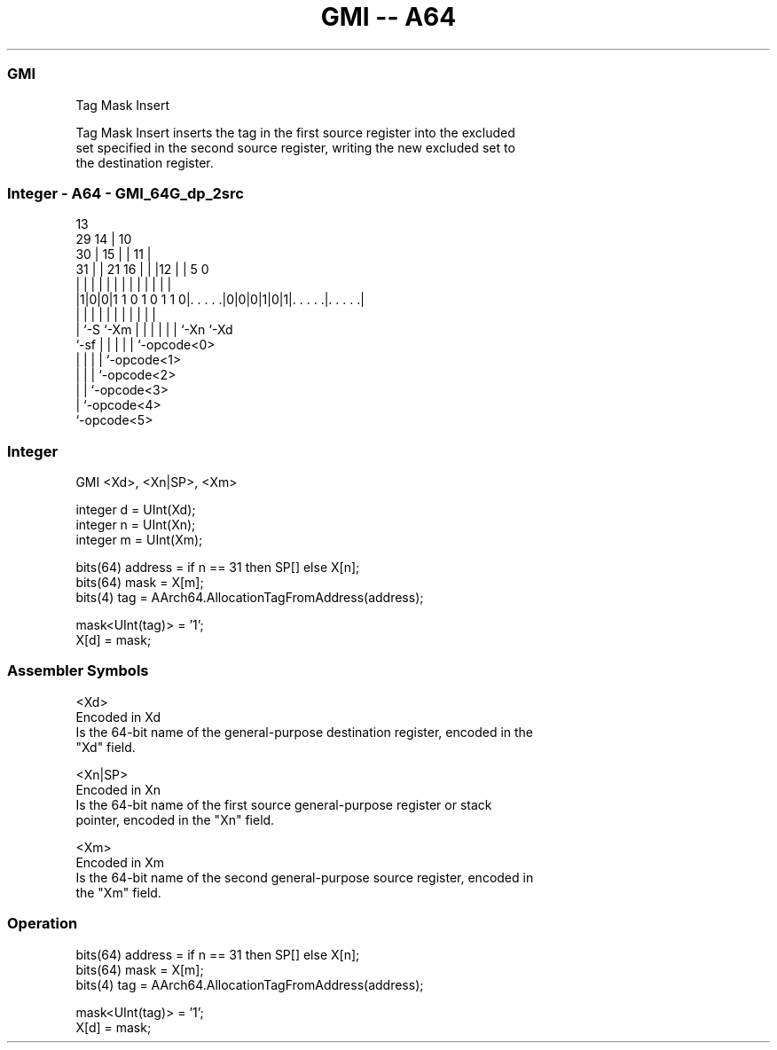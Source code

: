 .nh
.TH "GMI -- A64" "7" " "  "instruction" "general"
.SS GMI
 Tag Mask Insert

 Tag Mask Insert inserts the tag in the first source register into the excluded
 set specified in the second source register, writing the new excluded set to
 the destination register.



.SS Integer - A64 - GMI_64G_dp_2src
 
                                       13                          
       29                            14 |    10                    
     30 |                          15 | |  11 |                    
   31 | |              21        16 | | |12 | |         5         0
    | | |               |         | | | | | | |         |         |
  |1|0|0|1 1 0 1 0 1 1 0|. . . . .|0|0|0|1|0|1|. . . . .|. . . . .|
  |   |                 |         | | | | | | |         |
  |   `-S               `-Xm      | | | | | | `-Xn      `-Xd
  `-sf                            | | | | | `-opcode<0>
                                  | | | | `-opcode<1>
                                  | | | `-opcode<2>
                                  | | `-opcode<3>
                                  | `-opcode<4>
                                  `-opcode<5>
  
  
 
.SS Integer
 
 GMI  <Xd>, <Xn|SP>, <Xm>
 
 integer d = UInt(Xd);
 integer n = UInt(Xn);
 integer m = UInt(Xm);
 
 bits(64) address = if n == 31 then SP[] else X[n];
 bits(64) mask = X[m];
 bits(4) tag = AArch64.AllocationTagFromAddress(address);
 
 mask<UInt(tag)> = '1';
 X[d] = mask;
 

.SS Assembler Symbols

 <Xd>
  Encoded in Xd
  Is the 64-bit name of the general-purpose destination register, encoded in the
  "Xd" field.

 <Xn|SP>
  Encoded in Xn
  Is the 64-bit name of the first source general-purpose register or stack
  pointer, encoded in the "Xn" field.

 <Xm>
  Encoded in Xm
  Is the 64-bit name of the second general-purpose source register, encoded in
  the "Xm" field.



.SS Operation

 bits(64) address = if n == 31 then SP[] else X[n];
 bits(64) mask = X[m];
 bits(4) tag = AArch64.AllocationTagFromAddress(address);
 
 mask<UInt(tag)> = '1';
 X[d] = mask;

